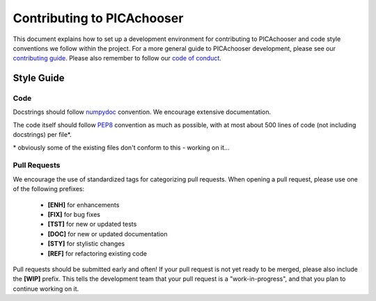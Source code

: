 Contributing to PICAchooser
====================================

This document explains how to set up a development environment for contributing
to PICAchooser and code style conventions we follow within the project.
For a more general guide to PICAchooser development, please see our
`contributing guide`_. Please also remember to follow our `code of conduct`_.

.. _contributing guide: https://github.com/bbfrederick/capcalc/blob/master/CONTRIBUTING.md
.. _code of conduct: https://github.com/bbfrederick/capcalc/blob/master/CODE_OF_CONDUCT.md

Style Guide
-----------

Code
####

Docstrings should follow `numpydoc`_ convention. We encourage extensive
documentation.

The code itself should follow `PEP8`_ convention as much as possible, with at
most about 500 lines of code (not including docstrings) per file*.

.. _numpydoc: https://numpydoc.readthedocs.io/en/latest/format.html
.. _PEP8: https://www.python.org/dev/peps/pep-0008/

\* obviously some of the existing files don't conform to this - working on it...

Pull Requests
#############

We encourage the use of standardized tags for categorizing pull requests.
When opening a pull request, please use one of the following prefixes:

    + **[ENH]** for enhancements
    + **[FIX]** for bug fixes
    + **[TST]** for new or updated tests
    + **[DOC]** for new or updated documentation
    + **[STY]** for stylistic changes
    + **[REF]** for refactoring existing code

Pull requests should be submitted early and often!
If your pull request is not yet ready to be merged, please also include the **[WIP]** prefix.
This tells the development team that your pull request is a "work-in-progress",
and that you plan to continue working on it.
